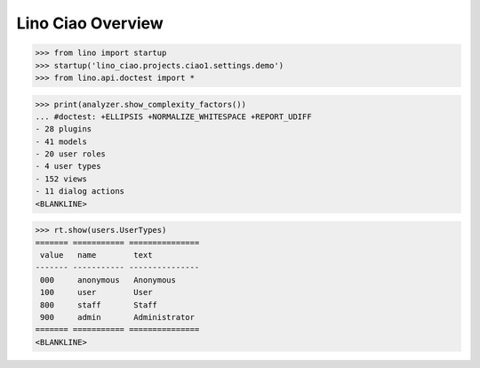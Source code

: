 .. doctest docs/specs/overview.rst
.. _ciao.specs.overview:

===================
Lino Ciao Overview
===================


.. contents::
   :local:
   :depth: 2

>>> from lino import startup
>>> startup('lino_ciao.projects.ciao1.settings.demo')
>>> from lino.api.doctest import *


>>> print(analyzer.show_complexity_factors())
... #doctest: +ELLIPSIS +NORMALIZE_WHITESPACE +REPORT_UDIFF
- 28 plugins
- 41 models
- 20 user roles
- 4 user types
- 152 views
- 11 dialog actions
<BLANKLINE>




>>> rt.show(users.UserTypes)
======= =========== ===============
 value   name        text
------- ----------- ---------------
 000     anonymous   Anonymous
 100     user        User
 800     staff       Staff
 900     admin       Administrator
======= =========== ===============
<BLANKLINE>
